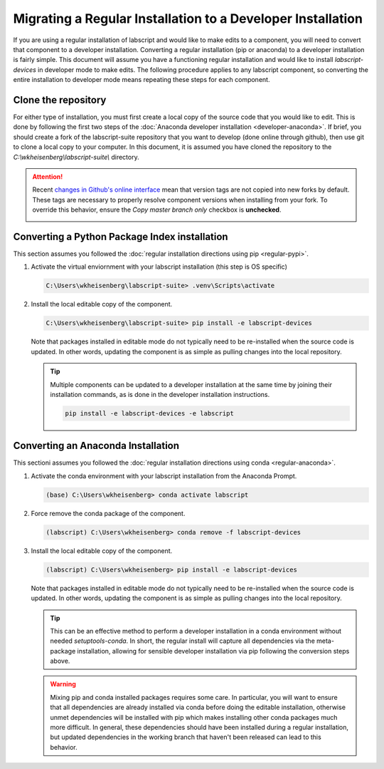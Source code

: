 Migrating a Regular Installation to a Developer Installation
=================================================================

If you are using a regular installation of labscript and would like to make edits to a component,
you will need to convert that component to a developer installation.
Converting a regular installation (pip or anaconda) to a developer installation is fairly simple.
This document will assume you have a functioning regular installation
and would like to install `labscript-devices` in developer mode to make edits.
The following procedure applies to any labscript component,
so converting the entire installation to developer mode means repeating these steps for each component.

Clone the repository
--------------------

For either type of installation, you must first create a local copy of the source code that you would like to edit.
This is done by following the first two steps of the :doc:`Anaconda developer installation <developer-anaconda>`.
If brief, you should create a fork of the labscript-suite repository that you want to develop (done online through github),
then use git to clone a local copy to your computer.
In this document, it is assumed you have cloned the repository to the `C:\\wkheisenberg\\labscript-suite\\` directory.

.. attention:: 

     Recent `changes in Github's online interface <https://github.blog/changelog/2022-07-27-you-can-now-fork-a-repo-and-copy-only-the-default-branch/>`_
     mean that version tags are not copied into new forks by default.
     These tags are necessary to properly resolve component versions when installing from your fork.
     To override this behavior, ensure the `Copy master branch only` checkbox is **unchecked**.

     .. image:: Copymasterbranchonly.png
          :width: 400
          :align: center
          :alt: Unselect this option to copy version tags too 

Converting a Python Package Index installation
----------------------------------------------

This section assumes you followed the :doc:`regular installation directions using pip <regular-pypi>`.

#. Activate the virtual enviornment with your labscript installation (this step is OS specific)

   .. code-block:: console

        C:\Users\wkheisenberg\labscript-suite> .venv\Scripts\activate

#. Install the local editable copy of the component.

   .. code-block:: console

        C:\Users\wkheisenberg\labscript-suite> pip install -e labscript-devices

   Note that packages installed in editable mode do not typically need to be re-installed when the source code is updated.
   In other words, updating the component is as simple as pulling changes into the local repository.

   .. tip::

        Multiple components can be updated to a developer installation at the same time by joining their installation commands,
        as is done in the developer installation instructions.

        .. code-block:: console

            pip install -e labscript-devices -e labscript

Converting an Anaconda Installation
-----------------------------------

This sectioni assumes you followed the :doc:`regular installation directions using conda <regular-anaconda>`.

#. Activate the conda environment with your labscript installation from the Anaconda Prompt.

   .. code-block:: console

        (base) C:\Users\wkheisenberg> conda activate labscript

#. Force remove the conda package of the component.

   .. code-block:: console

        (labscript) C:\Users\wkheisenberg> conda remove -f labscript-devices

#. Install the local editable copy of the component.

   .. code-block:: console

        (labscript) C:\Users\wkheisenberg> pip install -e labscript-devices

   Note that packages installed in editable mode do not typically need to be re-installed when the source code is updated.
   In other words, updating the component is as simple as pulling changes into the local repository.

   .. tip::

        This can be an effective method to perform a developer installation in a conda environment without needed `setuptools-conda`.
        In short, the regular install will capture all dependencies via the meta-package installation,
        allowing for sensible developer installation via pip following the conversion steps above.

   .. warning::

        Mixing pip and conda installed packages requires some care.
        In particular, you will want to ensure that all dependencies are already installed via conda before doing the editable installation,
        otherwise unmet dependencies will be installed with pip
        which makes installing other conda packages much more difficult.
        In general, these dependencies should have been installed during a regular installation,
        but updated dependencies in the working branch that haven't been released can lead to this behavior.

